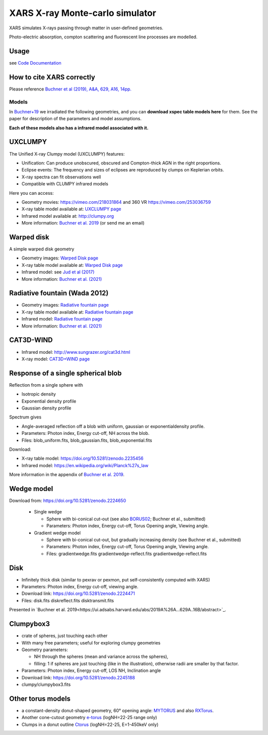 ====================================
XARS X-ray Monte-carlo simulator
====================================

XARS simulates X-rays passing through matter in user-defined geometries.

Photo-electric absorption, compton scattering and fluorescent line processes are
modelled.


Usage
--------------------------
see `Code Documentation <xars.rst>`_

How to cite XARS correctly
---------------------------

Please reference `Buchner et al (2019), A&A, 629, A16, 14pp.
<https://ui.adsabs.harvard.edu/abs/2019A%26A...629A..16B/abstract>`_


Models
==================

In `Buchner+19 <https://ui.adsabs.harvard.edu/abs/2019A%26A...629A..16B/abstract>`_ we irradiated the following geometries,
and you can **download xspec table models here** for them. 
See the paper for description of the parameters and model assumptions.

**Each of these models also has a infrared model associated with it.**


UXCLUMPY
--------------------

.. image:: uxclumpy.png
  :target: https://vimeo.com/218031864
  :align: right

The Unified X-ray Clumpy model (UXCLUMPY) features:

* Unification: Can produce unobscured, obscured and Compton-thick AGN in the right proportions.
* Eclipse events: The frequency and sizes of eclipses are reproduced by clumps on Keplerian orbits.
* X-ray spectra can fit observations well
* Compatible with CLUMPY infrared models

Here you can access:

* Geometry movies: https://vimeo.com/218031864 and 360 VR https://vimeo.com/253036759
* X-ray table model available at: `UXCLUMPY page <uxclumpy.rst>`_
* Infrared model available at: http://clumpy.org 
* More information: `Buchner et al. 2019 <https://ui.adsabs.harvard.edu/abs/2019A%26A...629A..16B/abstract>`_ (or send me an email)

Warped disk
--------------------

.. image:: warpgeometry.png
  :target: warpeddisk.rst
  :align: right

A simple warped disk geometry

* Geometry images: `Warped Disk page <warpeddisk.rst>`_
* X-ray table model available at: `Warped Disk page <warpeddisk.rst>`_
* Infrared model: see `Jud et al (2017) <http://cdsads.u-strasbg.fr/abs/2017MNRAS.465..248J>`_
* More information: `Buchner et al. (2021) <https://ui.adsabs.harvard.edu/abs/2021arXiv210608331B/abstract>`_


Radiative fountain (Wada 2012)
-------------------------------

.. image:: wadageometry.png
  :target: wada.rst
  :align: right

* Geometry images: `Radiative fountain page <wada.rst>`_
* X-ray table model available at: `Radiative fountain page <wada.rst>`_
* Infrared model: `Radiative fountain page <wada.rst>`_
* More information: `Buchner et al. (2021) <https://ui.adsabs.harvard.edu/abs/2021arXiv210608331B/abstract>`_

CAT3D-WIND
---------------------------

.. image:: CAT3D-WIND.gif
  :align: right

* Infrared model: http://www.sungrazer.org/cat3d.html
* X-ray model: `CAT3D+WIND page <cat3d.rst>`_


Response of a single spherical blob
-------------------------------------

.. image:: blob.png
  :align: right

Reflection from a single sphere with

* Isotropic density
* Exponential density profile
* Gaussian density profile

Spectrum gives

* Angle-averaged reflection off a blob with uniform, gaussian or exponentialdensity profile.
* Parameters: Photon index, Energy cut-off, NH across the blob.
* Files: blob_uniform.fits, blob_gaussian.fits, blob_exponential.fits

Download:

* X-ray table model: https://doi.org/10.5281/zenodo.2235456
* Infrared model: https://en.wikipedia.org/wiki/Planck%27s_law

More information in the appendix of `Buchner et al. 2019 <https://ui.adsabs.harvard.edu/abs/2019A%26A...629A..16B/abstract>`_.

Wedge model
----------------

.. image:: overview_spectra2.png
  :align: right

Download from: https://doi.org/10.5281/zenodo.2224650

 * Single wedge
 
   * Sphere with bi-conical cut-out (see also `BORUS02 <http://www.astro.caltech.edu/~mislavb/download/index.html>`_; Buchner et al., submitted)
   * Parameters: Photon index, Energy cut-off, Torus Opening angle, Viewing angle.
 
 * Gradient wedge model
 
   * Sphere with bi-conical cut-out, but gradually increasing density (see Buchner et al., submitted)
   * Parameters: Photon index, Energy cut-off, Torus Opening angle, Viewing angle.
   * Files: gradientwedge.fits gradientwedge-reflect.fits gradientwedge-reflect.fits

Disk
-----------------------

.. image:: disk.png
  :align: right
  

* Infinitely thick disk (similar to pexrav or pexmon, put self-consistently computed with XARS)
* Parameters: Photon index, Energy cut-off, viewing angle.
* Download link: https://doi.org/10.5281/zenodo.2224471
* Files: disk.fits diskreflect.fits disktransmit.fits
 
Presented in `Buchner et al. 2019<https://ui.adsabs.harvard.edu/abs/2019A%26A...629A..16B/abstract>`_.

Clumpybox3
----------------

.. image:: clumpybox.png
  :align: right

* crate of spheres, just touching each other
* With many free parameters; useful for exploring clumpy geometries
* Geometry parameters: 

  * NH through the spheres (mean and variance across the spheres), 
  * filling: 1 if spheres are just touching (like in the illustration), otherwise radii are smaller by that factor.

* Parameters: Photon index, Energy cut-off, LOS NH, Inclination angle
* Download link: https://doi.org/10.5281/zenodo.2245188
* clumpy/clumpybox3.fits

Other torus models
--------------------

* a constant-density donut-shaped geometry, 60° opening angle: `MYTORUS <http://mytorus.com/mytorus-instructions.html>`_ and also `RXTorus <https://www.astro.unige.ch/reflex/xspec-models>`_.
* Another cone-cutout geometry `e-torus <https://heasarc.gsfc.nasa.gov/docs/xanadu/xspec/models/etorus.html>`_ (logNH=22-25 range only)
* Clumps in a donut outline `Ctorus <https://heasarc.gsfc.nasa.gov/xanadu/xspec/models/Ctorus.html>`_ (logNH=22-25, E=1-450keV only)



